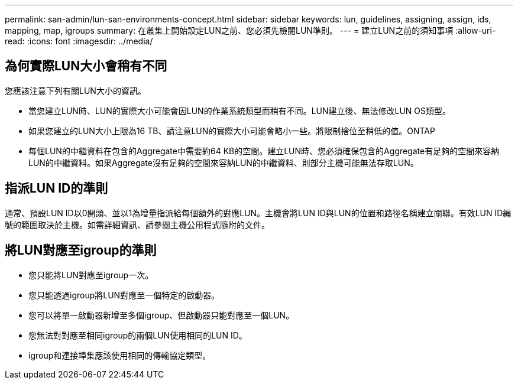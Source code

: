 ---
permalink: san-admin/lun-san-environments-concept.html 
sidebar: sidebar 
keywords: lun, guidelines, assigning, assign, ids, mapping, map, igroups 
summary: 在叢集上開始設定LUN之前、您必須先檢閱LUN準則。 
---
= 建立LUN之前的須知事項
:allow-uri-read: 
:icons: font
:imagesdir: ../media/




== 為何實際LUN大小會稍有不同

您應該注意下列有關LUN大小的資訊。

* 當您建立LUN時、LUN的實際大小可能會因LUN的作業系統類型而稍有不同。LUN建立後、無法修改LUN OS類型。
* 如果您建立的LUN大小上限為16 TB、請注意LUN的實際大小可能會略小一些。將限制捨位至稍低的值。ONTAP
* 每個LUN的中繼資料在包含的Aggregate中需要約64 KB的空間。建立LUN時、您必須確保包含的Aggregate有足夠的空間來容納LUN的中繼資料。如果Aggregate沒有足夠的空間來容納LUN的中繼資料、則部分主機可能無法存取LUN。




== 指派LUN ID的準則

通常、預設LUN ID以0開頭、並以1為增量指派給每個額外的對應LUN。主機會將LUN ID與LUN的位置和路徑名稱建立關聯。有效LUN ID編號的範圍取決於主機。如需詳細資訊、請參閱主機公用程式隨附的文件。



== 將LUN對應至igroup的準則

* 您只能將LUN對應至igroup一次。
* 您只能透過igroup將LUN對應至一個特定的啟動器。
* 您可以將單一啟動器新增至多個igroup、但啟動器只能對應至一個LUN。
* 您無法對對應至相同igroup的兩個LUN使用相同的LUN ID。
* igroup和連接埠集應該使用相同的傳輸協定類型。

